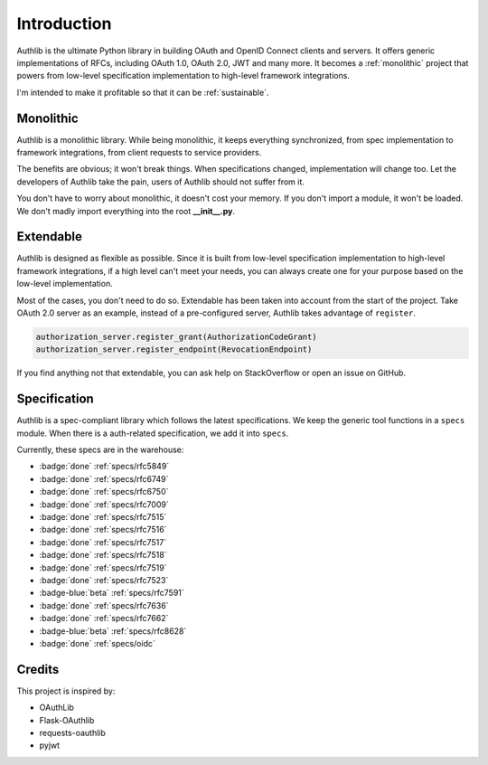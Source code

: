 .. _intro:

Introduction
============

.. meta::
    :description: A general introduction to Authlib, a project that powers from
        low-level specification implementation to high-level framework
        integrations.

Authlib is the ultimate Python library in building OAuth and OpenID Connect
clients and servers. It offers generic implementations of RFCs, including
OAuth 1.0, OAuth 2.0, JWT and many more. It becomes a :ref:`monolithic`
project that powers from low-level specification implementation to high-level
framework integrations.

I'm intended to make it profitable so that it can be :ref:`sustainable`.

.. raw:: html
   :file: ../_templates/sustainable.html

.. _monolithic:

Monolithic
----------

Authlib is a monolithic library. While being monolithic, it keeps everything
synchronized, from spec implementation to framework integrations, from client
requests to service providers.

The benefits are obvious; it won't break things. When specifications changed,
implementation will change too. Let the developers of Authlib take the pain,
users of Authlib should not suffer from it.

You don't have to worry about monolithic, it doesn't cost your memory. If
you don't import a module, it won't be loaded. We don't madly import everything
into the root **__init__.py**.

Extendable
----------

Authlib is designed as flexible as possible. Since it is built from low-level
specification implementation to high-level framework integrations, if a high
level can't meet your needs, you can always create one for your purpose based on
the low-level implementation.

Most of the cases, you don't need to do so. Extendable has been taken
into account from the start of the project. Take OAuth 2.0 server as an
example, instead of a pre-configured server, Authlib takes advantage of
``register``.

.. code-block:: python

    authorization_server.register_grant(AuthorizationCodeGrant)
    authorization_server.register_endpoint(RevocationEndpoint)

If you find anything not that extendable, you can ask help on StackOverflow or
open an issue on GitHub.

Specification
-------------

Authlib is a spec-compliant library which follows the latest specifications.
We keep the generic tool functions in a ``specs`` module. When there is a
auth-related specification, we add it into ``specs``.

Currently, these specs are in the warehouse:

- :badge:`done` :ref:`specs/rfc5849`
- :badge:`done` :ref:`specs/rfc6749`
- :badge:`done` :ref:`specs/rfc6750`
- :badge:`done` :ref:`specs/rfc7009`
- :badge:`done` :ref:`specs/rfc7515`
- :badge:`done` :ref:`specs/rfc7516`
- :badge:`done` :ref:`specs/rfc7517`
- :badge:`done` :ref:`specs/rfc7518`
- :badge:`done` :ref:`specs/rfc7519`
- :badge:`done` :ref:`specs/rfc7523`
- :badge-blue:`beta` :ref:`specs/rfc7591`
- :badge:`done` :ref:`specs/rfc7636`
- :badge:`done` :ref:`specs/rfc7662`
- :badge-blue:`beta` :ref:`specs/rfc8628`
- :badge:`done` :ref:`specs/oidc`

Credits
-------

This project is inspired by:

* OAuthLib
* Flask-OAuthlib
* requests-oauthlib
* pyjwt
